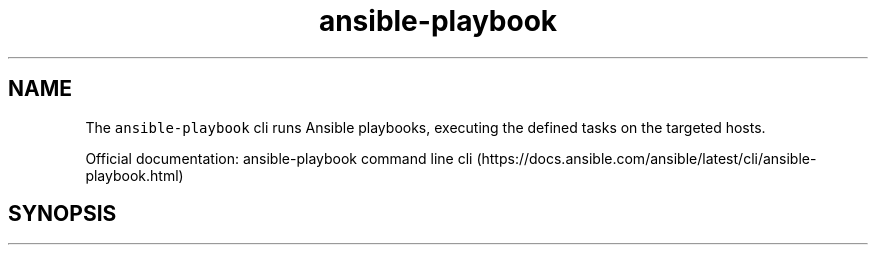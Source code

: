 .\" Automatically generated by Pandoc 2.17.1.1
.\"
.\" Define V font for inline verbatim, using C font in formats
.\" that render this, and otherwise B font.
.ie "\f[CB]x\f[]"x" \{\
. ftr V B
. ftr VI BI
. ftr VB B
. ftr VBI BI
.\}
.el \{\
. ftr V CR
. ftr VI CI
. ftr VB CB
. ftr VBI CBI
.\}
.TH "ansible-playbook" "1" "" "Version Latest" "Runs Ansible playbooks"
.hy
.SH NAME
.PP
The \f[V]ansible-playbook\f[R] cli runs Ansible playbooks, executing the
defined tasks on the targeted hosts.
.PP
Official documentation: ansible-playbook command line
cli (https://docs.ansible.com/ansible/latest/cli/ansible-playbook.html)
.SH SYNOPSIS
.IP
.nf
\f[C]
\f[R]
.fi
